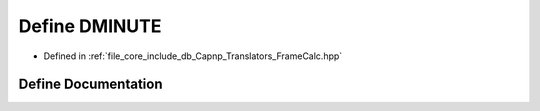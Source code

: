 .. _exhale_define__frame_calc_8hpp_1ae4044ba6c1478138f538dd783e4f15a8:

Define DMINUTE
==============

- Defined in :ref:`file_core_include_db_Capnp_Translators_FrameCalc.hpp`


Define Documentation
--------------------


.. doxygendefine:: DMINUTE
   :project: Project_DJ_Engine